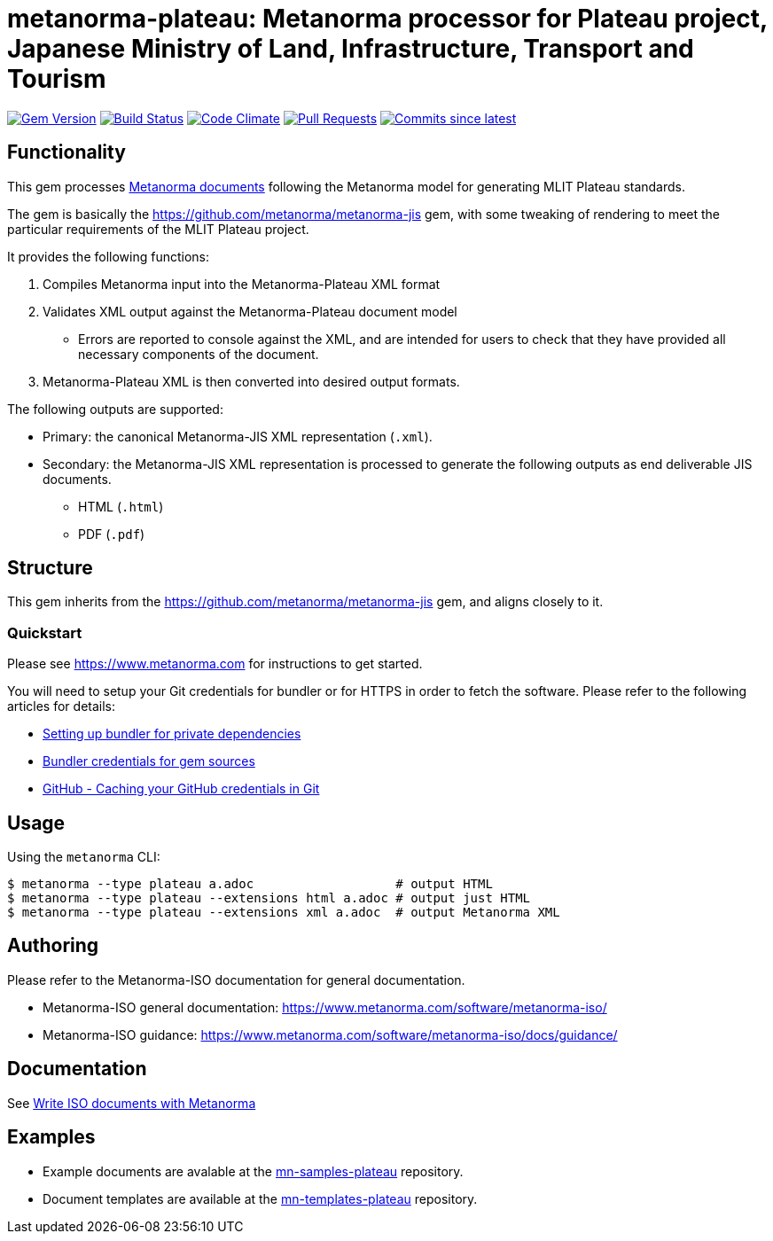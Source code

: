 = metanorma-plateau: Metanorma processor for Plateau project, Japanese Ministry of Land, Infrastructure, Transport and Tourism

image:https://img.shields.io/gem/v/metanorma-plateau.svg["Gem Version", link="https://rubygems.org/gems/metanorma-plateau"]
image:https://github.com/metanorma/metanorma-plateau/workflows/rake/badge.svg["Build Status", link="https://github.com/metanorma/metanorma-plateau/actions?workflow=rake"]
image:https://codeclimate.com/github/metanorma/metanorma-plateau/badges/gpa.svg["Code Climate", link="https://codeclimate.com/github/metanorma/metanorma-plateau"]
image:https://img.shields.io/github/issues-pr-raw/metanorma/metanorma-plateau.svg["Pull Requests", link="https://github.com/metanorma/metanorma-plateau/pulls"]
image:https://img.shields.io/github/commits-since/metanorma/metanorma-plateau/latest.svg["Commits since latest",link="https://github.com/metanorma/metanorma-plateau/releases"]

== Functionality

This gem processes https://www.metanorma.com[Metanorma documents] following
the Metanorma model for generating MLIT Plateau standards.

The gem is basically the https://github.com/metanorma/metanorma-jis gem, with some tweaking of rendering to meet the particular requirements of the MLIT Plateau project.

It provides the following functions:

. Compiles Metanorma input into the Metanorma-Plateau XML format
. Validates XML output against the Metanorma-Plateau document model
** Errors are reported to console against the XML, and are intended for users to
check that they have provided all necessary components of the
document.
. Metanorma-Plateau XML is then converted into desired output formats.

The following outputs are supported:

* Primary: the canonical Metanorma-JIS XML representation (`.xml`).
* Secondary: the Metanorma-JIS XML representation is processed to generate the following outputs
as end deliverable JIS documents.
** HTML (`.html`)
** PDF (`.pdf`)

== Structure

This gem inherits from the https://github.com/metanorma/metanorma-jis
gem, and aligns closely to it.


=== Quickstart

Please see https://www.metanorma.com for instructions to get started.

You will need to setup your Git credentials for bundler or for HTTPS in order
to fetch the software. Please refer to the following articles for details:

* https://depfu.com/blog/2017/08/02/bundler-and-private-dependencies[Setting up bundler for private dependencies]
* https://bundler.io/v1.16/bundle_config.html#CREDENTIALS-FOR-GEM-SOURCES[Bundler credentials for gem sources]
* https://help.github.com/articles/caching-your-github-password-in-git[GitHub - Caching your GitHub credentials in Git]


== Usage

Using the `metanorma` CLI:

[source,console]
----
$ metanorma --type plateau a.adoc                   # output HTML
$ metanorma --type plateau --extensions html a.adoc # output just HTML
$ metanorma --type plateau --extensions xml a.adoc  # output Metanorma XML
----


== Authoring

Please refer to the Metanorma-ISO documentation for general documentation.

* Metanorma-ISO general documentation: https://www.metanorma.com/software/metanorma-iso/

* Metanorma-ISO guidance: https://www.metanorma.com/software/metanorma-iso/docs/guidance/


== Documentation

See https://www.metanorma.com/author/iso/[Write ISO documents with Metanorma]

== Examples

* Example documents are avalable at the https://github.com/metanorma/mn-samples-plateau[mn-samples-plateau] repository.
* Document templates are available at the https://github.com/metanorma/mn-templates-plateau[mn-templates-plateau] repository.

